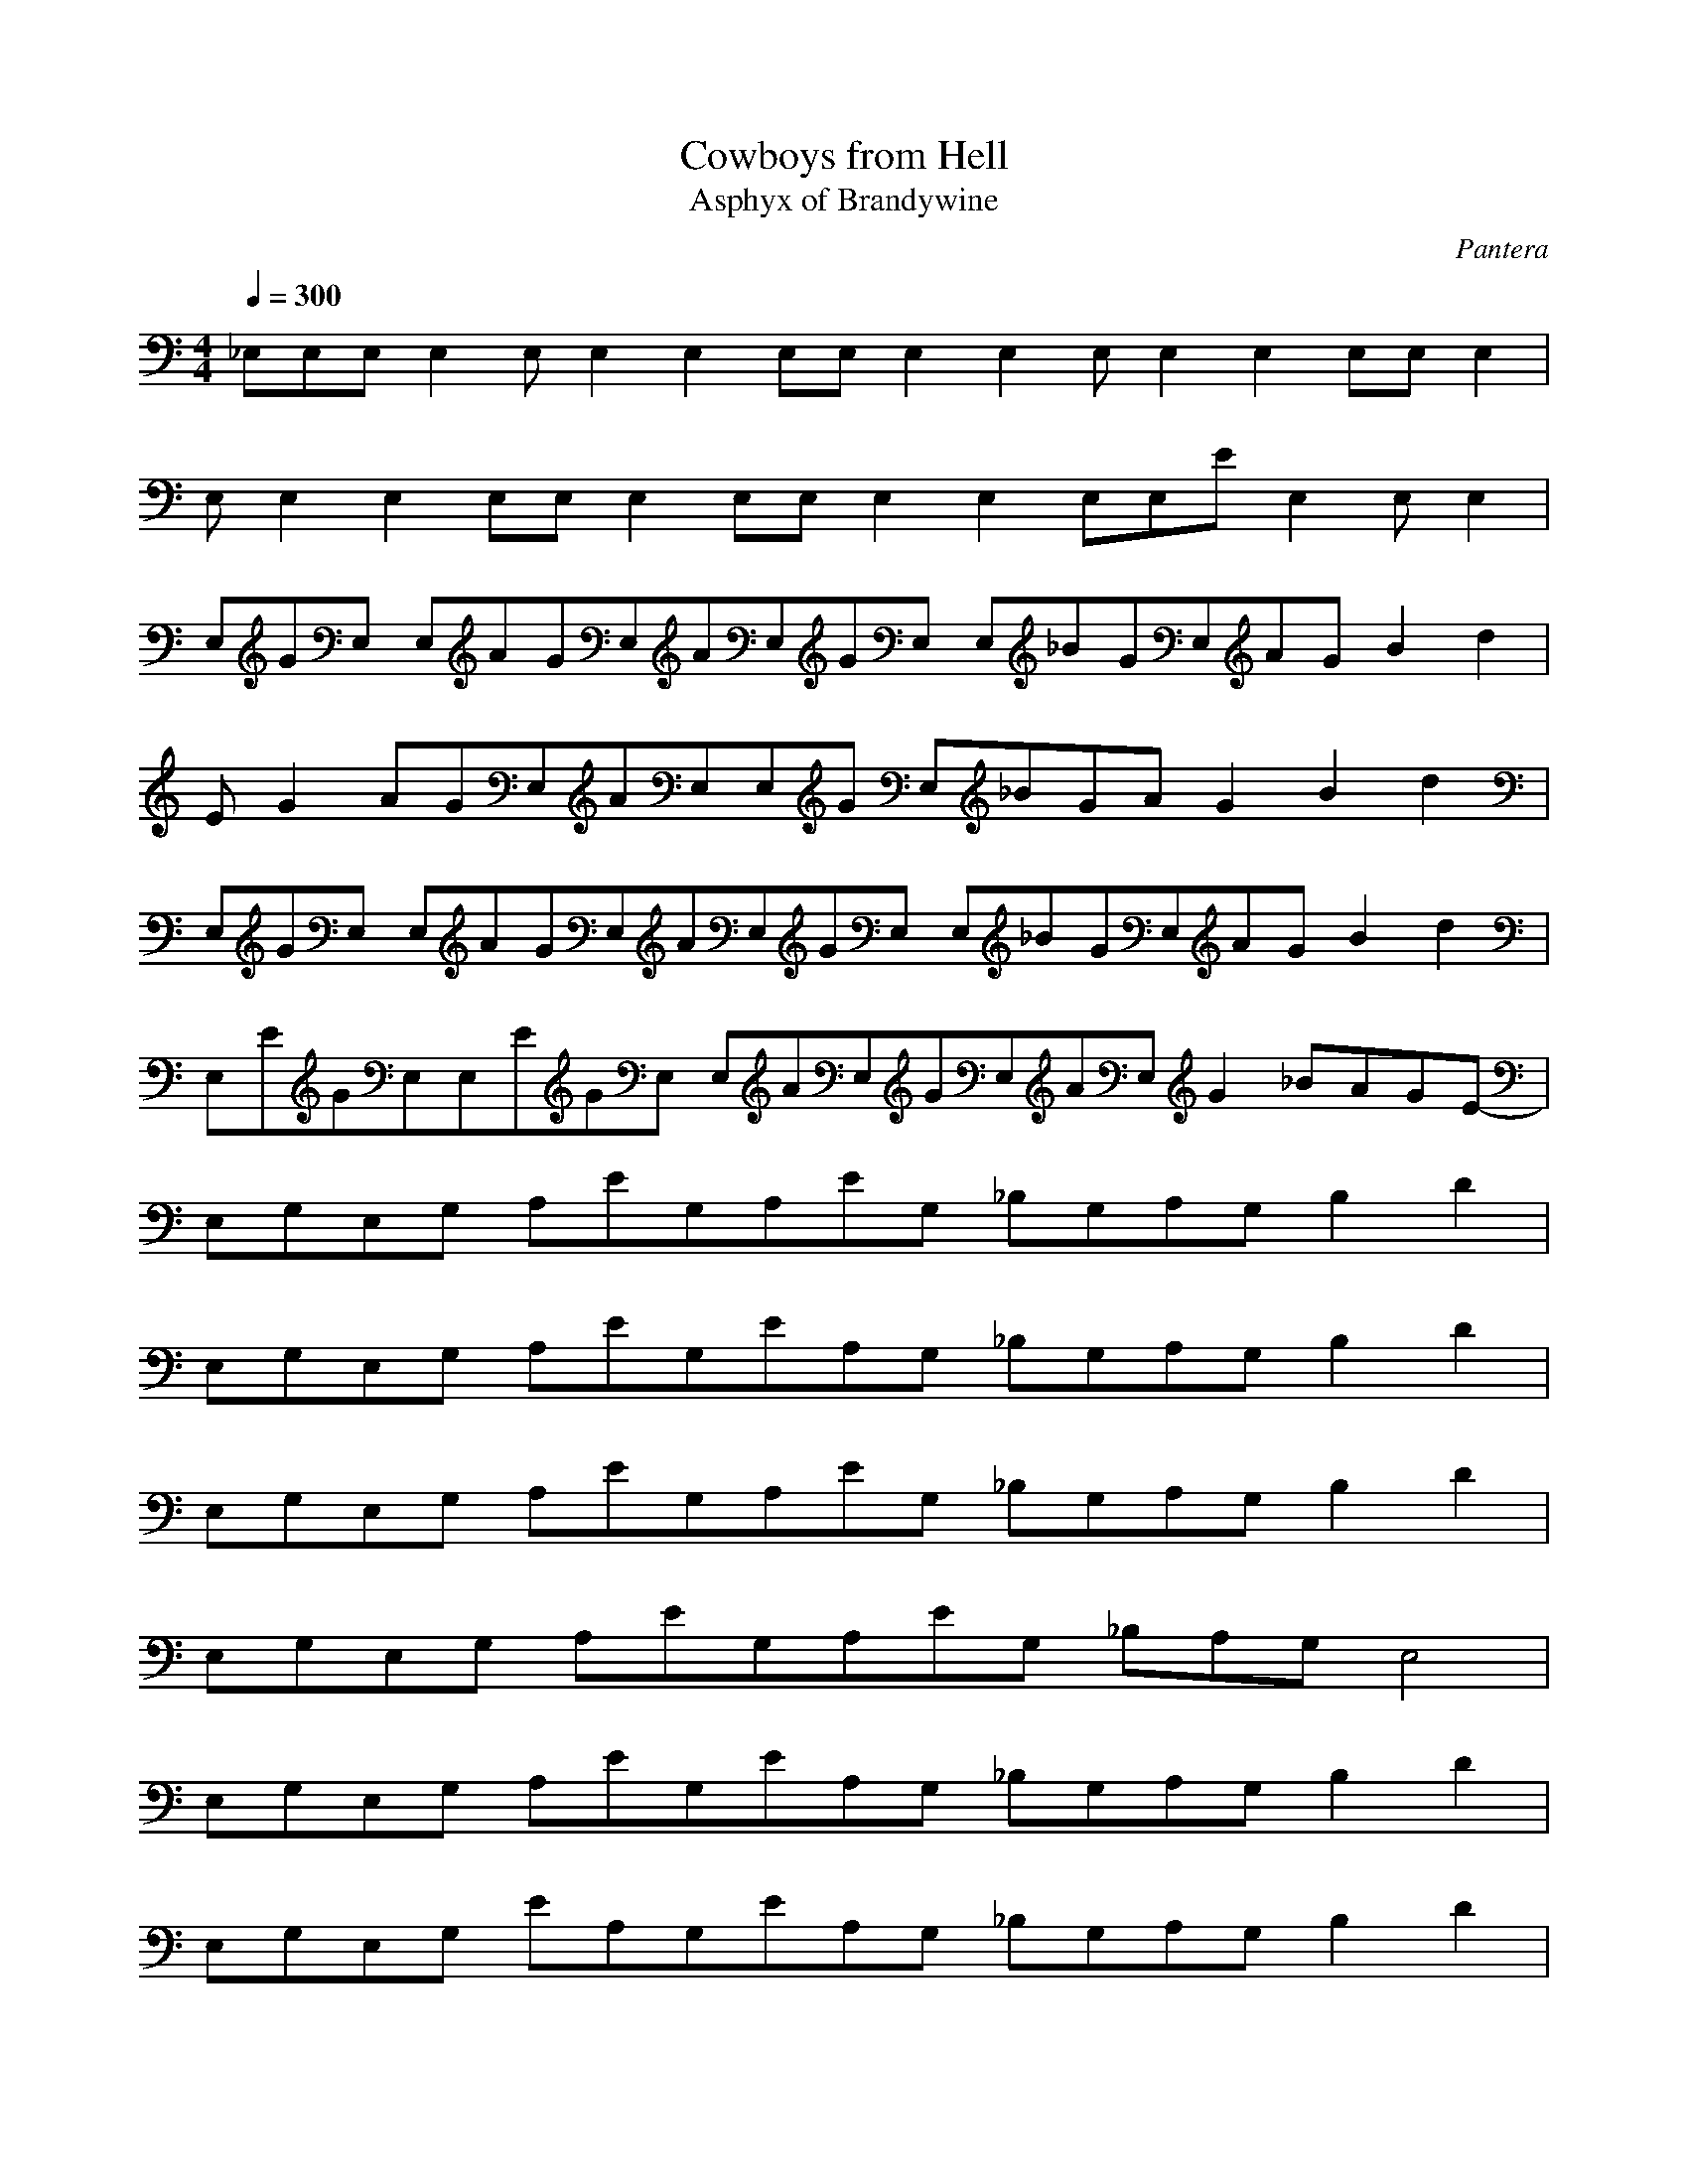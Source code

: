 X:1
T:Cowboys from Hell
C:Pantera
T:Asphyx of Brandywine
G: Speed Metal
I: Lute,Harp,Theorbo
Q:1/4=300
M:4/4
L:1/8
K:C
_E,E,E,E,2E,E,2E,2E,E,E,2E,2E, E,2E,2E,E,E,2 |
E,E,2E,2E,E,E,2E,E,E,2E,2E,E,E ,2E,2E,E,2 |
E,GE, E,AGE,AE,GE, E,_BGE,AGB2d2 |
EG2 AGE,AE,E,G E,_BGAG2B2d2 |
E,GE, E,AGE,AE,GE, E,_BGE,AGB2d2 |
E,EGE,E,EGE, E,AE,GE,AE,G2 _BAGE- |
E,G,E,G, A,EG,A,EG, _B,G,A,G, B,2D2 |
E,G,E,G, A,EG,EA,G, _B,G,A,G, B,2D2 |
E,G,E,G, A,EG,A,EG, _B,G,A,G, B,2D2 |
E,G,E,G, A,EG,A,EG, _B,A,G, E,4 |
E,G,E,G, A,EG,EA,G, _B,G,A,G, B,2D2 |
E,G,E,G, EA,G,EA,G, _B,G,A,G, B,2D2 |
E,G,E,G, A,EG,EA,G, _B,G,A,G, B,2D2 |
E,G,E,G, A,EG,A,EG, _B,A,G, E,8 |
E,E,4E,2 E,2E,2 E,2E, A,_B,=B,D |
E,E,4E,2 E,E,2 E,E, A,_B,=B,D |
E,E,4E,2 E,2E,2 E,2E, A,_B,=B,D |
E,E,4E, E,2E, A,2_B,=B,DA, _B,=B,DE, |
E,E,4 E,E,2 E,E,2 A,_B,=B,D |
E,E,4 E,E,2 E,A,_B,A,G,G, A,B,A,G,F, |
E,E,4 E,E,2 E,E,2E, A,_B,=B,D |
E,E,4 E,E,2 E,A,_B,A,G,G, A,B,A,G,F, |
E,E,4 E,E,2 E,E,2 E,E,E,E,E,4 |
E,E,4 E,E,2 E,E,2 E,A,_B,=B,D4 |
E,E,4 E,E,2 E,E,2 E,E,E,E,E,4 |
E,E,4 E,E,2 E,E,2 E,A,_B,=B,D4 |
E,E,4 E,E,2 E,E,2 E,E,E,E,E,4 |
E,E,4 E,E,2 E,E,2 E,A,_B,=B,D4 |
E,E,4 E,E,2 E,E,2 E,E,E,E,E,4 |
E,E,4 E,E,2 E,E,2 A,_B,A,G,G, A,B,A,G,F, |
G,DGG,DGG,DGG,DG G,DGG,DG^G,_E^G G,EG |
G,DGG,DGG,DGG,DG _B,F_BA,EA ^G,_E^G2 |
E,E,4 E,E,2 E,E,2 E,2E,E,E,E,2 |
E,E,4 E,E,2 E,_B,A,G,E,8 |
E,G,E,G, A,EG,A,EG, _B,G,A,G, B,2D2 |
E,G,E,G, A,EG,A,EG, _B,G,A,G, B,2D2 |
E,G,E,G, A,EG,A,EG, _B,G,A,G, B,2D2 |
E,G,E,G, A,EG,A,EG, _B,A,G, E,4 |
E,G,E,G, A,EG,A,EG, _B,G,A,G, B,2D2 |
E,G,E,G, A,EG,A,EG, _B,G,A,G, B,2D2 |
E,G,E,G, A,EG,A,EG, _B,G,A,G, B,2D2 |
E,G,E,G, A,EG,A,EG, _B,A,G, E,4 |
E,E,4 E,E,2 E,E,2 E,E,E,E,E,2 |
E,E,4 E,E,2 E,E,2 E,A,_B,=B,D2 |
E,E,4 E,E,2 E,E,2 E,E,E,E,E,2 |
E,E,4 E,E,2 E,E,2 E,A,_B,=B,D2 |
E,E,4 E,E,2 E,E,2 E,E,E,E,E,2 |
E,E,4 E,E,2 E,E,2 E,A,_B,=B,D2 |
E,E,4 E,E,2 E,E,2 E,E,E,E,E,2 |
E,E,4 E,E,2 E,E,2 E,A,_B,=B,D4 |
G,DGG,DGG,DGG,DG G,DGG,DG^G,_E^G G,EG2 |
G,DGG,DGG,DGG,DG _B,F_BA,EA ^G,_E^G2 |
E,E,4 E,E,2 E,E,2 E,E,E,E,E,2 |
E,E,4 E,E,2 E,_B,A,G,E,8 |
E,G,E,G, A,EG,A,EG, _B,G,A,G, B,2D2 |
E,G,E,G, A,EG,A,EG, _B,G,A,G, B,2D2 |
E,G,E,G, A,EG,A,EG, _B,G,A,G, B,2D2 |
E,G,E,G, A,EG,A,EG, _B,A,G, E,4 |
E,G,E,G, A,EG,A,EG, _B,G,A,G, B,2D2 |
E,G,E,G, A,EG,A,EG, _B,G,A,G, B,2D2 |
E,G,E,G, A,EG,A,EG, _B,G,A,G, B,2D2 |
E,G,E,G, A,EG,A,EG, G,DG^F,^C^F =F,=C=FE, |
E, E,B,E |
C_BECBE CGBc |
^CC C^Gce |
D_beDbe DAdbe b B,FBA,EA G, |
_EE,B,E =EG _E_EG ^GAcGAc^cdfcdf^f=g_bfgb |
_bCGc =bbd bbbd _e=eg_e =egg g |
a^C^G^c e^f ef a ef a efa|
ae DAd c _B,F_Bg A,EA_e G,b |
E,E, eE,B,E |
C_beCbe CGcb |
^Cd C C^Gc =g d |
De_bDeb DAde b B,FB A,EAd a |
bgE,B,E _bga ggab =b_bagab =b_bagab =b_bagab |
gbCGc gb e d ^f |ed^C^G^c^fe=gd egd eca|
a_b DAd d =bbb d_B,F_Bce A,EA ^cf |
Ed E,E, EE,E, E E,E, |
EE,E, EE,E, E E,E, |
EE,E, EE,E, E dd |
aeg d^f ^ceB dA |
EE,E, EE,E, E E,E, |
EE,E, EE,E, E E,E, |
EE,E, EE,E, E ee |
aeg d^f ^ceb da |
EGEG AGAG _BGAG B2d2 |
EGEG AGAG _BGAG B2d2 |
EGEG AGAG _BGAG B2d2 |
EGEG AGAG _BAG E2 |
E,G,E,G, A,EG,A,EG, _B,G,A,G, B,2D2 |
E,G,E,G, A,EG,A,EG, _B,G,A,G, B,2D2 |
E,G,E,G, A,EG,A,EG, _B,G,A,G, B,2D2 |
E,G,E,G, A,EG,A,EG, _B,A,G, E,4 |
E,G,E,G, A,EG,A,EG, _B,G,A,G, B,2D2 |
E,G,E,G, A,EG,A,EG, _B,G,A,G, B,2D2 |
E,G,E,G, A,EG,A,EG, _B,G,A,G, B,2D2 |
E,G,E,G, A,EG,A,EG, _B,A,G, E,4 |
E,E, EE,E, E E,E,| EE,E, EE,E, E E,E, |
EE,E, EE,E, E dd| aeg d^f ^ceB dA |
EE,E, EE,E, E E,E, |EE,E, EE,E, E E,E, |
EE,E, EE,E, E ee |aeg d^f ^ceb da |
E,E,E,E, E, A,_B,2A,G,2 G,2E,=B,2E |

